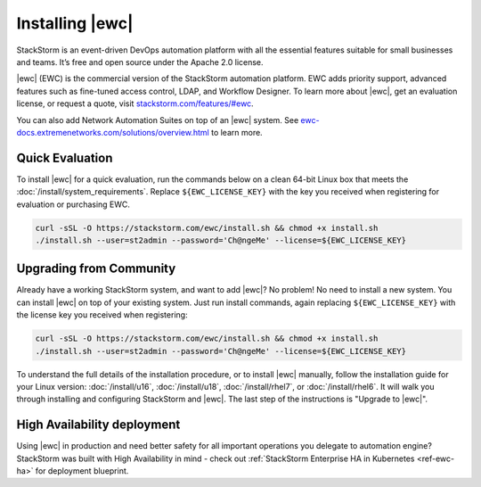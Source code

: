 Installing |ewc|
================

StackStorm is an event-driven DevOps automation platform with all the essential features suitable
for small businesses and teams. It’s free and open source under the Apache 2.0 license.

|ewc| (EWC) is the commercial version of the StackStorm automation platform. EWC adds priority
support, advanced features such as fine-tuned access control, LDAP, and Workflow Designer. To
learn more about |ewc|, get an evaluation license, or request a quote, visit `stackstorm.com/features/#ewc
<https://stackstorm.com/features/#ewc>`_.

.. image:: /_static/images/flow/pkg_promote_workflow.png
    :align: center

You can also add Network Automation Suites on top of an |ewc| system. See
`ewc-docs.extremenetworks.com/solutions/overview.html <https://ewc-docs.extremenetworks.com/solutions/overview.html>`_
to learn more.

Quick Evaluation
----------------

To install |ewc| for a quick evaluation, run the commands below on a clean 64-bit Linux box that
meets the :doc:`/install/system_requirements`. Replace ``${EWC_LICENSE_KEY}`` with the key you
received when registering for evaluation or purchasing EWC.

.. code-block:: bash

  curl -sSL -O https://stackstorm.com/ewc/install.sh && chmod +x install.sh
  ./install.sh --user=st2admin --password='Ch@ngeMe' --license=${EWC_LICENSE_KEY}

Upgrading from Community
------------------------

Already have a working StackStorm system, and want to add |ewc|? No problem! No need to install a
new system. You can install |ewc| on top of your existing system. Just run install commands, again
replacing ``${EWC_LICENSE_KEY}`` with the license key you received when registering:

.. code-block:: bash

  curl -sSL -O https://stackstorm.com/ewc/install.sh && chmod +x install.sh
  ./install.sh --user=st2admin --password='Ch@ngeMe' --license=${EWC_LICENSE_KEY}

To understand the full details of the installation procedure, or to install |ewc| manually, follow
the installation guide for your Linux version: :doc:`/install/u16`, :doc:`/install/u18`, :doc:`/install/rhel7`,
or :doc:`/install/rhel6`. It will walk you through installing and configuring StackStorm and |ewc|.
The last step of the instructions is "Upgrade to |ewc|".

High Availability deployment
----------------------------
Using |ewc| in production and need better safety for all important operations you delegate to automation engine?
StackStorm was built with High Availability in mind - check out :ref:`StackStorm Enterprise HA in Kubernetes <ref-ewc-ha>` for  deployment blueprint.

.. only:: community

    .. include:: /__engage_community.rst

.. only:: enterprise

    .. include:: /__engage_enterprise.rst
